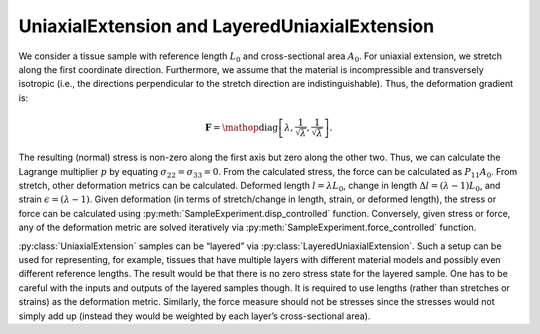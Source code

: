 ==============================================
UniaxialExtension and LayeredUniaxialExtension
==============================================

.. figure:: uniax.svg
   :alt:
   :width: 50.0%
   :align: center

We consider a tissue sample with reference length :math:`L_0` and
cross-sectional area :math:`A_0`. For uniaxial extension, we stretch
along the first coordinate direction. Furthermore, we assume that the
material is incompressible and transversely isotropic (i.e., the
directions perpendicular to the stretch direction are
indistinguishable). Thus, the deformation gradient is:

.. math:: \mathbf{F} = \mathop{\mathrm{diag}}\left[\lambda,\frac{1}{\sqrt{\lambda}},\frac{1}{\sqrt{\lambda}}\right].

The resulting (normal) stress is non-zero along the first axis but zero
along the other two. Thus, we can calculate the Lagrange multiplier 
:math:`p` by equating
:math:`\sigma_{22}=\sigma_{33}=0`. From the calculated stress, the force
can be calculated as :math:`P_{11}A_0`. From stretch, other deformation
metrics can be calculated. Deformed length :math:`l=\lambda L_0`, change
in length :math:`\Delta l = (\lambda-1)L_0`, and strain
:math:`\epsilon = (\lambda-1)`. Given deformation (in terms of
stretch/change in length, strain, or deformed length), the stress or
force can be calculated using :py:meth:`SampleExperiment.disp_controlled`
function. Conversely, given stress or force, any of the deformation metric are solved
iteratively via :py:meth:`SampleExperiment.force_controlled` function.

:py:class:`UniaxialExtension` samples can be “layered” via :py:class:`LayeredUniaxialExtension`.
Such a setup can be used for representing, for example, tissues that
have multiple layers with different material models and possibly even
different reference lengths. The result would be that there is no zero
stress state for the layered sample. One has to be careful with the
inputs and outputs of the layered samples though. It is required to use
lengths (rather than stretches or strains) as the deformation metric.
Similarly, the force measure should not be stresses since the stresses
would not simply add up (instead they would be weighted by each layer’s
cross-sectional area).
